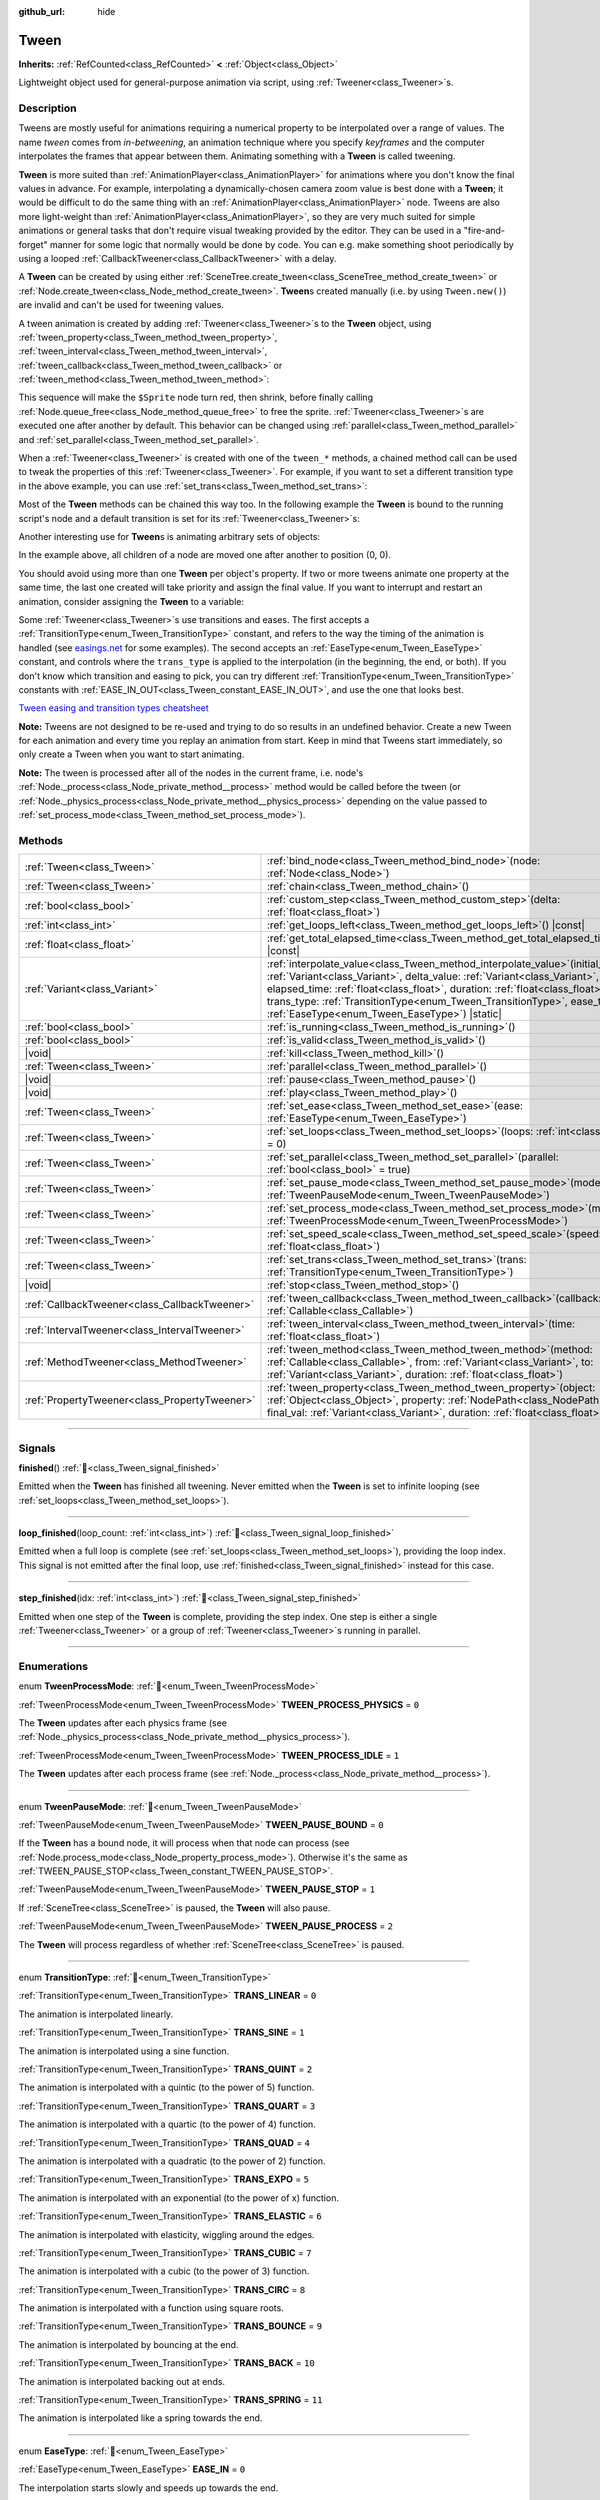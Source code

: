 :github_url: hide

.. DO NOT EDIT THIS FILE!!!
.. Generated automatically from Redot engine sources.
.. Generator: https://github.com/Redot-Engine/redot-engine/tree/master/doc/tools/make_rst.py.
.. XML source: https://github.com/Redot-Engine/redot-engine/tree/master/doc/classes/Tween.xml.

.. _class_Tween:

Tween
=====

**Inherits:** :ref:`RefCounted<class_RefCounted>` **<** :ref:`Object<class_Object>`

Lightweight object used for general-purpose animation via script, using :ref:`Tweener<class_Tweener>`\ s.

.. rst-class:: classref-introduction-group

Description
-----------

Tweens are mostly useful for animations requiring a numerical property to be interpolated over a range of values. The name *tween* comes from *in-betweening*, an animation technique where you specify *keyframes* and the computer interpolates the frames that appear between them. Animating something with a **Tween** is called tweening.

\ **Tween** is more suited than :ref:`AnimationPlayer<class_AnimationPlayer>` for animations where you don't know the final values in advance. For example, interpolating a dynamically-chosen camera zoom value is best done with a **Tween**; it would be difficult to do the same thing with an :ref:`AnimationPlayer<class_AnimationPlayer>` node. Tweens are also more light-weight than :ref:`AnimationPlayer<class_AnimationPlayer>`, so they are very much suited for simple animations or general tasks that don't require visual tweaking provided by the editor. They can be used in a "fire-and-forget" manner for some logic that normally would be done by code. You can e.g. make something shoot periodically by using a looped :ref:`CallbackTweener<class_CallbackTweener>` with a delay.

A **Tween** can be created by using either :ref:`SceneTree.create_tween<class_SceneTree_method_create_tween>` or :ref:`Node.create_tween<class_Node_method_create_tween>`. **Tween**\ s created manually (i.e. by using ``Tween.new()``) are invalid and can't be used for tweening values.

A tween animation is created by adding :ref:`Tweener<class_Tweener>`\ s to the **Tween** object, using :ref:`tween_property<class_Tween_method_tween_property>`, :ref:`tween_interval<class_Tween_method_tween_interval>`, :ref:`tween_callback<class_Tween_method_tween_callback>` or :ref:`tween_method<class_Tween_method_tween_method>`:


.. tabs::

 .. code-tab:: gdscript

    var tween = get_tree().create_tween()
    tween.tween_property($Sprite, "modulate", Color.RED, 1)
    tween.tween_property($Sprite, "scale", Vector2(), 1)
    tween.tween_callback($Sprite.queue_free)

 .. code-tab:: csharp

    Tween tween = GetTree().CreateTween();
    tween.TweenProperty(GetNode("Sprite"), "modulate", Colors.Red, 1.0f);
    tween.TweenProperty(GetNode("Sprite"), "scale", Vector2.Zero, 1.0f);
    tween.TweenCallback(Callable.From(GetNode("Sprite").QueueFree));



This sequence will make the ``$Sprite`` node turn red, then shrink, before finally calling :ref:`Node.queue_free<class_Node_method_queue_free>` to free the sprite. :ref:`Tweener<class_Tweener>`\ s are executed one after another by default. This behavior can be changed using :ref:`parallel<class_Tween_method_parallel>` and :ref:`set_parallel<class_Tween_method_set_parallel>`.

When a :ref:`Tweener<class_Tweener>` is created with one of the ``tween_*`` methods, a chained method call can be used to tweak the properties of this :ref:`Tweener<class_Tweener>`. For example, if you want to set a different transition type in the above example, you can use :ref:`set_trans<class_Tween_method_set_trans>`:


.. tabs::

 .. code-tab:: gdscript

    var tween = get_tree().create_tween()
    tween.tween_property($Sprite, "modulate", Color.RED, 1).set_trans(Tween.TRANS_SINE)
    tween.tween_property($Sprite, "scale", Vector2(), 1).set_trans(Tween.TRANS_BOUNCE)
    tween.tween_callback($Sprite.queue_free)

 .. code-tab:: csharp

    Tween tween = GetTree().CreateTween();
    tween.TweenProperty(GetNode("Sprite"), "modulate", Colors.Red, 1.0f).SetTrans(Tween.TransitionType.Sine);
    tween.TweenProperty(GetNode("Sprite"), "scale", Vector2.Zero, 1.0f).SetTrans(Tween.TransitionType.Bounce);
    tween.TweenCallback(Callable.From(GetNode("Sprite").QueueFree));



Most of the **Tween** methods can be chained this way too. In the following example the **Tween** is bound to the running script's node and a default transition is set for its :ref:`Tweener<class_Tweener>`\ s:


.. tabs::

 .. code-tab:: gdscript

    var tween = get_tree().create_tween().bind_node(self).set_trans(Tween.TRANS_ELASTIC)
    tween.tween_property($Sprite, "modulate", Color.RED, 1)
    tween.tween_property($Sprite, "scale", Vector2(), 1)
    tween.tween_callback($Sprite.queue_free)

 .. code-tab:: csharp

    var tween = GetTree().CreateTween().BindNode(this).SetTrans(Tween.TransitionType.Elastic);
    tween.TweenProperty(GetNode("Sprite"), "modulate", Colors.Red, 1.0f);
    tween.TweenProperty(GetNode("Sprite"), "scale", Vector2.Zero, 1.0f);
    tween.TweenCallback(Callable.From(GetNode("Sprite").QueueFree));



Another interesting use for **Tween**\ s is animating arbitrary sets of objects:


.. tabs::

 .. code-tab:: gdscript

    var tween = create_tween()
    for sprite in get_children():
        tween.tween_property(sprite, "position", Vector2(0, 0), 1)

 .. code-tab:: csharp

    Tween tween = CreateTween();
    foreach (Node sprite in GetChildren())
        tween.TweenProperty(sprite, "position", Vector2.Zero, 1.0f);



In the example above, all children of a node are moved one after another to position (0, 0).

You should avoid using more than one **Tween** per object's property. If two or more tweens animate one property at the same time, the last one created will take priority and assign the final value. If you want to interrupt and restart an animation, consider assigning the **Tween** to a variable:


.. tabs::

 .. code-tab:: gdscript

    var tween
    func animate():
        if tween:
            tween.kill() # Abort the previous animation.
        tween = create_tween()

 .. code-tab:: csharp

    private Tween _tween;
    
    public void Animate()
    {
        if (_tween != null)
            _tween.Kill(); // Abort the previous animation
        _tween = CreateTween();
    }



Some :ref:`Tweener<class_Tweener>`\ s use transitions and eases. The first accepts a :ref:`TransitionType<enum_Tween_TransitionType>` constant, and refers to the way the timing of the animation is handled (see `easings.net <https://easings.net/>`__ for some examples). The second accepts an :ref:`EaseType<enum_Tween_EaseType>` constant, and controls where the ``trans_type`` is applied to the interpolation (in the beginning, the end, or both). If you don't know which transition and easing to pick, you can try different :ref:`TransitionType<enum_Tween_TransitionType>` constants with :ref:`EASE_IN_OUT<class_Tween_constant_EASE_IN_OUT>`, and use the one that looks best.

\ `Tween easing and transition types cheatsheet <https://raw.githubusercontent.com/Redot-Engine/redot-docs/master/img/tween_cheatsheet.webp>`__\ 

\ **Note:** Tweens are not designed to be re-used and trying to do so results in an undefined behavior. Create a new Tween for each animation and every time you replay an animation from start. Keep in mind that Tweens start immediately, so only create a Tween when you want to start animating.

\ **Note:** The tween is processed after all of the nodes in the current frame, i.e. node's :ref:`Node._process<class_Node_private_method__process>` method would be called before the tween (or :ref:`Node._physics_process<class_Node_private_method__physics_process>` depending on the value passed to :ref:`set_process_mode<class_Tween_method_set_process_mode>`).

.. rst-class:: classref-reftable-group

Methods
-------

.. table::
   :widths: auto

   +-----------------------------------------------+----------------------------------------------------------------------------------------------------------------------------------------------------------------------------------------------------------------------------------------------------------------------------------------------------------------------------------------------------------------------------+
   | :ref:`Tween<class_Tween>`                     | :ref:`bind_node<class_Tween_method_bind_node>`\ (\ node\: :ref:`Node<class_Node>`\ )                                                                                                                                                                                                                                                                                       |
   +-----------------------------------------------+----------------------------------------------------------------------------------------------------------------------------------------------------------------------------------------------------------------------------------------------------------------------------------------------------------------------------------------------------------------------------+
   | :ref:`Tween<class_Tween>`                     | :ref:`chain<class_Tween_method_chain>`\ (\ )                                                                                                                                                                                                                                                                                                                               |
   +-----------------------------------------------+----------------------------------------------------------------------------------------------------------------------------------------------------------------------------------------------------------------------------------------------------------------------------------------------------------------------------------------------------------------------------+
   | :ref:`bool<class_bool>`                       | :ref:`custom_step<class_Tween_method_custom_step>`\ (\ delta\: :ref:`float<class_float>`\ )                                                                                                                                                                                                                                                                                |
   +-----------------------------------------------+----------------------------------------------------------------------------------------------------------------------------------------------------------------------------------------------------------------------------------------------------------------------------------------------------------------------------------------------------------------------------+
   | :ref:`int<class_int>`                         | :ref:`get_loops_left<class_Tween_method_get_loops_left>`\ (\ ) |const|                                                                                                                                                                                                                                                                                                     |
   +-----------------------------------------------+----------------------------------------------------------------------------------------------------------------------------------------------------------------------------------------------------------------------------------------------------------------------------------------------------------------------------------------------------------------------------+
   | :ref:`float<class_float>`                     | :ref:`get_total_elapsed_time<class_Tween_method_get_total_elapsed_time>`\ (\ ) |const|                                                                                                                                                                                                                                                                                     |
   +-----------------------------------------------+----------------------------------------------------------------------------------------------------------------------------------------------------------------------------------------------------------------------------------------------------------------------------------------------------------------------------------------------------------------------------+
   | :ref:`Variant<class_Variant>`                 | :ref:`interpolate_value<class_Tween_method_interpolate_value>`\ (\ initial_value\: :ref:`Variant<class_Variant>`, delta_value\: :ref:`Variant<class_Variant>`, elapsed_time\: :ref:`float<class_float>`, duration\: :ref:`float<class_float>`, trans_type\: :ref:`TransitionType<enum_Tween_TransitionType>`, ease_type\: :ref:`EaseType<enum_Tween_EaseType>`\ ) |static| |
   +-----------------------------------------------+----------------------------------------------------------------------------------------------------------------------------------------------------------------------------------------------------------------------------------------------------------------------------------------------------------------------------------------------------------------------------+
   | :ref:`bool<class_bool>`                       | :ref:`is_running<class_Tween_method_is_running>`\ (\ )                                                                                                                                                                                                                                                                                                                     |
   +-----------------------------------------------+----------------------------------------------------------------------------------------------------------------------------------------------------------------------------------------------------------------------------------------------------------------------------------------------------------------------------------------------------------------------------+
   | :ref:`bool<class_bool>`                       | :ref:`is_valid<class_Tween_method_is_valid>`\ (\ )                                                                                                                                                                                                                                                                                                                         |
   +-----------------------------------------------+----------------------------------------------------------------------------------------------------------------------------------------------------------------------------------------------------------------------------------------------------------------------------------------------------------------------------------------------------------------------------+
   | |void|                                        | :ref:`kill<class_Tween_method_kill>`\ (\ )                                                                                                                                                                                                                                                                                                                                 |
   +-----------------------------------------------+----------------------------------------------------------------------------------------------------------------------------------------------------------------------------------------------------------------------------------------------------------------------------------------------------------------------------------------------------------------------------+
   | :ref:`Tween<class_Tween>`                     | :ref:`parallel<class_Tween_method_parallel>`\ (\ )                                                                                                                                                                                                                                                                                                                         |
   +-----------------------------------------------+----------------------------------------------------------------------------------------------------------------------------------------------------------------------------------------------------------------------------------------------------------------------------------------------------------------------------------------------------------------------------+
   | |void|                                        | :ref:`pause<class_Tween_method_pause>`\ (\ )                                                                                                                                                                                                                                                                                                                               |
   +-----------------------------------------------+----------------------------------------------------------------------------------------------------------------------------------------------------------------------------------------------------------------------------------------------------------------------------------------------------------------------------------------------------------------------------+
   | |void|                                        | :ref:`play<class_Tween_method_play>`\ (\ )                                                                                                                                                                                                                                                                                                                                 |
   +-----------------------------------------------+----------------------------------------------------------------------------------------------------------------------------------------------------------------------------------------------------------------------------------------------------------------------------------------------------------------------------------------------------------------------------+
   | :ref:`Tween<class_Tween>`                     | :ref:`set_ease<class_Tween_method_set_ease>`\ (\ ease\: :ref:`EaseType<enum_Tween_EaseType>`\ )                                                                                                                                                                                                                                                                            |
   +-----------------------------------------------+----------------------------------------------------------------------------------------------------------------------------------------------------------------------------------------------------------------------------------------------------------------------------------------------------------------------------------------------------------------------------+
   | :ref:`Tween<class_Tween>`                     | :ref:`set_loops<class_Tween_method_set_loops>`\ (\ loops\: :ref:`int<class_int>` = 0\ )                                                                                                                                                                                                                                                                                    |
   +-----------------------------------------------+----------------------------------------------------------------------------------------------------------------------------------------------------------------------------------------------------------------------------------------------------------------------------------------------------------------------------------------------------------------------------+
   | :ref:`Tween<class_Tween>`                     | :ref:`set_parallel<class_Tween_method_set_parallel>`\ (\ parallel\: :ref:`bool<class_bool>` = true\ )                                                                                                                                                                                                                                                                      |
   +-----------------------------------------------+----------------------------------------------------------------------------------------------------------------------------------------------------------------------------------------------------------------------------------------------------------------------------------------------------------------------------------------------------------------------------+
   | :ref:`Tween<class_Tween>`                     | :ref:`set_pause_mode<class_Tween_method_set_pause_mode>`\ (\ mode\: :ref:`TweenPauseMode<enum_Tween_TweenPauseMode>`\ )                                                                                                                                                                                                                                                    |
   +-----------------------------------------------+----------------------------------------------------------------------------------------------------------------------------------------------------------------------------------------------------------------------------------------------------------------------------------------------------------------------------------------------------------------------------+
   | :ref:`Tween<class_Tween>`                     | :ref:`set_process_mode<class_Tween_method_set_process_mode>`\ (\ mode\: :ref:`TweenProcessMode<enum_Tween_TweenProcessMode>`\ )                                                                                                                                                                                                                                            |
   +-----------------------------------------------+----------------------------------------------------------------------------------------------------------------------------------------------------------------------------------------------------------------------------------------------------------------------------------------------------------------------------------------------------------------------------+
   | :ref:`Tween<class_Tween>`                     | :ref:`set_speed_scale<class_Tween_method_set_speed_scale>`\ (\ speed\: :ref:`float<class_float>`\ )                                                                                                                                                                                                                                                                        |
   +-----------------------------------------------+----------------------------------------------------------------------------------------------------------------------------------------------------------------------------------------------------------------------------------------------------------------------------------------------------------------------------------------------------------------------------+
   | :ref:`Tween<class_Tween>`                     | :ref:`set_trans<class_Tween_method_set_trans>`\ (\ trans\: :ref:`TransitionType<enum_Tween_TransitionType>`\ )                                                                                                                                                                                                                                                             |
   +-----------------------------------------------+----------------------------------------------------------------------------------------------------------------------------------------------------------------------------------------------------------------------------------------------------------------------------------------------------------------------------------------------------------------------------+
   | |void|                                        | :ref:`stop<class_Tween_method_stop>`\ (\ )                                                                                                                                                                                                                                                                                                                                 |
   +-----------------------------------------------+----------------------------------------------------------------------------------------------------------------------------------------------------------------------------------------------------------------------------------------------------------------------------------------------------------------------------------------------------------------------------+
   | :ref:`CallbackTweener<class_CallbackTweener>` | :ref:`tween_callback<class_Tween_method_tween_callback>`\ (\ callback\: :ref:`Callable<class_Callable>`\ )                                                                                                                                                                                                                                                                 |
   +-----------------------------------------------+----------------------------------------------------------------------------------------------------------------------------------------------------------------------------------------------------------------------------------------------------------------------------------------------------------------------------------------------------------------------------+
   | :ref:`IntervalTweener<class_IntervalTweener>` | :ref:`tween_interval<class_Tween_method_tween_interval>`\ (\ time\: :ref:`float<class_float>`\ )                                                                                                                                                                                                                                                                           |
   +-----------------------------------------------+----------------------------------------------------------------------------------------------------------------------------------------------------------------------------------------------------------------------------------------------------------------------------------------------------------------------------------------------------------------------------+
   | :ref:`MethodTweener<class_MethodTweener>`     | :ref:`tween_method<class_Tween_method_tween_method>`\ (\ method\: :ref:`Callable<class_Callable>`, from\: :ref:`Variant<class_Variant>`, to\: :ref:`Variant<class_Variant>`, duration\: :ref:`float<class_float>`\ )                                                                                                                                                       |
   +-----------------------------------------------+----------------------------------------------------------------------------------------------------------------------------------------------------------------------------------------------------------------------------------------------------------------------------------------------------------------------------------------------------------------------------+
   | :ref:`PropertyTweener<class_PropertyTweener>` | :ref:`tween_property<class_Tween_method_tween_property>`\ (\ object\: :ref:`Object<class_Object>`, property\: :ref:`NodePath<class_NodePath>`, final_val\: :ref:`Variant<class_Variant>`, duration\: :ref:`float<class_float>`\ )                                                                                                                                          |
   +-----------------------------------------------+----------------------------------------------------------------------------------------------------------------------------------------------------------------------------------------------------------------------------------------------------------------------------------------------------------------------------------------------------------------------------+

.. rst-class:: classref-section-separator

----

.. rst-class:: classref-descriptions-group

Signals
-------

.. _class_Tween_signal_finished:

.. rst-class:: classref-signal

**finished**\ (\ ) :ref:`🔗<class_Tween_signal_finished>`

Emitted when the **Tween** has finished all tweening. Never emitted when the **Tween** is set to infinite looping (see :ref:`set_loops<class_Tween_method_set_loops>`).

.. rst-class:: classref-item-separator

----

.. _class_Tween_signal_loop_finished:

.. rst-class:: classref-signal

**loop_finished**\ (\ loop_count\: :ref:`int<class_int>`\ ) :ref:`🔗<class_Tween_signal_loop_finished>`

Emitted when a full loop is complete (see :ref:`set_loops<class_Tween_method_set_loops>`), providing the loop index. This signal is not emitted after the final loop, use :ref:`finished<class_Tween_signal_finished>` instead for this case.

.. rst-class:: classref-item-separator

----

.. _class_Tween_signal_step_finished:

.. rst-class:: classref-signal

**step_finished**\ (\ idx\: :ref:`int<class_int>`\ ) :ref:`🔗<class_Tween_signal_step_finished>`

Emitted when one step of the **Tween** is complete, providing the step index. One step is either a single :ref:`Tweener<class_Tweener>` or a group of :ref:`Tweener<class_Tweener>`\ s running in parallel.

.. rst-class:: classref-section-separator

----

.. rst-class:: classref-descriptions-group

Enumerations
------------

.. _enum_Tween_TweenProcessMode:

.. rst-class:: classref-enumeration

enum **TweenProcessMode**: :ref:`🔗<enum_Tween_TweenProcessMode>`

.. _class_Tween_constant_TWEEN_PROCESS_PHYSICS:

.. rst-class:: classref-enumeration-constant

:ref:`TweenProcessMode<enum_Tween_TweenProcessMode>` **TWEEN_PROCESS_PHYSICS** = ``0``

The **Tween** updates after each physics frame (see :ref:`Node._physics_process<class_Node_private_method__physics_process>`).

.. _class_Tween_constant_TWEEN_PROCESS_IDLE:

.. rst-class:: classref-enumeration-constant

:ref:`TweenProcessMode<enum_Tween_TweenProcessMode>` **TWEEN_PROCESS_IDLE** = ``1``

The **Tween** updates after each process frame (see :ref:`Node._process<class_Node_private_method__process>`).

.. rst-class:: classref-item-separator

----

.. _enum_Tween_TweenPauseMode:

.. rst-class:: classref-enumeration

enum **TweenPauseMode**: :ref:`🔗<enum_Tween_TweenPauseMode>`

.. _class_Tween_constant_TWEEN_PAUSE_BOUND:

.. rst-class:: classref-enumeration-constant

:ref:`TweenPauseMode<enum_Tween_TweenPauseMode>` **TWEEN_PAUSE_BOUND** = ``0``

If the **Tween** has a bound node, it will process when that node can process (see :ref:`Node.process_mode<class_Node_property_process_mode>`). Otherwise it's the same as :ref:`TWEEN_PAUSE_STOP<class_Tween_constant_TWEEN_PAUSE_STOP>`.

.. _class_Tween_constant_TWEEN_PAUSE_STOP:

.. rst-class:: classref-enumeration-constant

:ref:`TweenPauseMode<enum_Tween_TweenPauseMode>` **TWEEN_PAUSE_STOP** = ``1``

If :ref:`SceneTree<class_SceneTree>` is paused, the **Tween** will also pause.

.. _class_Tween_constant_TWEEN_PAUSE_PROCESS:

.. rst-class:: classref-enumeration-constant

:ref:`TweenPauseMode<enum_Tween_TweenPauseMode>` **TWEEN_PAUSE_PROCESS** = ``2``

The **Tween** will process regardless of whether :ref:`SceneTree<class_SceneTree>` is paused.

.. rst-class:: classref-item-separator

----

.. _enum_Tween_TransitionType:

.. rst-class:: classref-enumeration

enum **TransitionType**: :ref:`🔗<enum_Tween_TransitionType>`

.. _class_Tween_constant_TRANS_LINEAR:

.. rst-class:: classref-enumeration-constant

:ref:`TransitionType<enum_Tween_TransitionType>` **TRANS_LINEAR** = ``0``

The animation is interpolated linearly.

.. _class_Tween_constant_TRANS_SINE:

.. rst-class:: classref-enumeration-constant

:ref:`TransitionType<enum_Tween_TransitionType>` **TRANS_SINE** = ``1``

The animation is interpolated using a sine function.

.. _class_Tween_constant_TRANS_QUINT:

.. rst-class:: classref-enumeration-constant

:ref:`TransitionType<enum_Tween_TransitionType>` **TRANS_QUINT** = ``2``

The animation is interpolated with a quintic (to the power of 5) function.

.. _class_Tween_constant_TRANS_QUART:

.. rst-class:: classref-enumeration-constant

:ref:`TransitionType<enum_Tween_TransitionType>` **TRANS_QUART** = ``3``

The animation is interpolated with a quartic (to the power of 4) function.

.. _class_Tween_constant_TRANS_QUAD:

.. rst-class:: classref-enumeration-constant

:ref:`TransitionType<enum_Tween_TransitionType>` **TRANS_QUAD** = ``4``

The animation is interpolated with a quadratic (to the power of 2) function.

.. _class_Tween_constant_TRANS_EXPO:

.. rst-class:: classref-enumeration-constant

:ref:`TransitionType<enum_Tween_TransitionType>` **TRANS_EXPO** = ``5``

The animation is interpolated with an exponential (to the power of x) function.

.. _class_Tween_constant_TRANS_ELASTIC:

.. rst-class:: classref-enumeration-constant

:ref:`TransitionType<enum_Tween_TransitionType>` **TRANS_ELASTIC** = ``6``

The animation is interpolated with elasticity, wiggling around the edges.

.. _class_Tween_constant_TRANS_CUBIC:

.. rst-class:: classref-enumeration-constant

:ref:`TransitionType<enum_Tween_TransitionType>` **TRANS_CUBIC** = ``7``

The animation is interpolated with a cubic (to the power of 3) function.

.. _class_Tween_constant_TRANS_CIRC:

.. rst-class:: classref-enumeration-constant

:ref:`TransitionType<enum_Tween_TransitionType>` **TRANS_CIRC** = ``8``

The animation is interpolated with a function using square roots.

.. _class_Tween_constant_TRANS_BOUNCE:

.. rst-class:: classref-enumeration-constant

:ref:`TransitionType<enum_Tween_TransitionType>` **TRANS_BOUNCE** = ``9``

The animation is interpolated by bouncing at the end.

.. _class_Tween_constant_TRANS_BACK:

.. rst-class:: classref-enumeration-constant

:ref:`TransitionType<enum_Tween_TransitionType>` **TRANS_BACK** = ``10``

The animation is interpolated backing out at ends.

.. _class_Tween_constant_TRANS_SPRING:

.. rst-class:: classref-enumeration-constant

:ref:`TransitionType<enum_Tween_TransitionType>` **TRANS_SPRING** = ``11``

The animation is interpolated like a spring towards the end.

.. rst-class:: classref-item-separator

----

.. _enum_Tween_EaseType:

.. rst-class:: classref-enumeration

enum **EaseType**: :ref:`🔗<enum_Tween_EaseType>`

.. _class_Tween_constant_EASE_IN:

.. rst-class:: classref-enumeration-constant

:ref:`EaseType<enum_Tween_EaseType>` **EASE_IN** = ``0``

The interpolation starts slowly and speeds up towards the end.

.. _class_Tween_constant_EASE_OUT:

.. rst-class:: classref-enumeration-constant

:ref:`EaseType<enum_Tween_EaseType>` **EASE_OUT** = ``1``

The interpolation starts quickly and slows down towards the end.

.. _class_Tween_constant_EASE_IN_OUT:

.. rst-class:: classref-enumeration-constant

:ref:`EaseType<enum_Tween_EaseType>` **EASE_IN_OUT** = ``2``

A combination of :ref:`EASE_IN<class_Tween_constant_EASE_IN>` and :ref:`EASE_OUT<class_Tween_constant_EASE_OUT>`. The interpolation is slowest at both ends.

.. _class_Tween_constant_EASE_OUT_IN:

.. rst-class:: classref-enumeration-constant

:ref:`EaseType<enum_Tween_EaseType>` **EASE_OUT_IN** = ``3``

A combination of :ref:`EASE_IN<class_Tween_constant_EASE_IN>` and :ref:`EASE_OUT<class_Tween_constant_EASE_OUT>`. The interpolation is fastest at both ends.

.. rst-class:: classref-section-separator

----

.. rst-class:: classref-descriptions-group

Method Descriptions
-------------------

.. _class_Tween_method_bind_node:

.. rst-class:: classref-method

:ref:`Tween<class_Tween>` **bind_node**\ (\ node\: :ref:`Node<class_Node>`\ ) :ref:`🔗<class_Tween_method_bind_node>`

Binds this **Tween** with the given ``node``. **Tween**\ s are processed directly by the :ref:`SceneTree<class_SceneTree>`, so they run independently of the animated nodes. When you bind a :ref:`Node<class_Node>` with the **Tween**, the **Tween** will halt the animation when the object is not inside tree and the **Tween** will be automatically killed when the bound object is freed. Also :ref:`TWEEN_PAUSE_BOUND<class_Tween_constant_TWEEN_PAUSE_BOUND>` will make the pausing behavior dependent on the bound node.

For a shorter way to create and bind a **Tween**, you can use :ref:`Node.create_tween<class_Node_method_create_tween>`.

.. rst-class:: classref-item-separator

----

.. _class_Tween_method_chain:

.. rst-class:: classref-method

:ref:`Tween<class_Tween>` **chain**\ (\ ) :ref:`🔗<class_Tween_method_chain>`

Used to chain two :ref:`Tweener<class_Tweener>`\ s after :ref:`set_parallel<class_Tween_method_set_parallel>` is called with ``true``.


.. tabs::

 .. code-tab:: gdscript

    var tween = create_tween().set_parallel(true)
    tween.tween_property(...)
    tween.tween_property(...) # Will run parallelly with above.
    tween.chain().tween_property(...) # Will run after two above are finished.

 .. code-tab:: csharp

    Tween tween = CreateTween().SetParallel(true);
    tween.TweenProperty(...);
    tween.TweenProperty(...); // Will run parallelly with above.
    tween.Chain().TweenProperty(...); // Will run after two above are finished.



.. rst-class:: classref-item-separator

----

.. _class_Tween_method_custom_step:

.. rst-class:: classref-method

:ref:`bool<class_bool>` **custom_step**\ (\ delta\: :ref:`float<class_float>`\ ) :ref:`🔗<class_Tween_method_custom_step>`

Processes the **Tween** by the given ``delta`` value, in seconds. This is mostly useful for manual control when the **Tween** is paused. It can also be used to end the **Tween** animation immediately, by setting ``delta`` longer than the whole duration of the **Tween** animation.

Returns ``true`` if the **Tween** still has :ref:`Tweener<class_Tweener>`\ s that haven't finished.

.. rst-class:: classref-item-separator

----

.. _class_Tween_method_get_loops_left:

.. rst-class:: classref-method

:ref:`int<class_int>` **get_loops_left**\ (\ ) |const| :ref:`🔗<class_Tween_method_get_loops_left>`

Returns the number of remaining loops for this **Tween** (see :ref:`set_loops<class_Tween_method_set_loops>`). A return value of ``-1`` indicates an infinitely looping **Tween**, and a return value of ``0`` indicates that the **Tween** has already finished.

.. rst-class:: classref-item-separator

----

.. _class_Tween_method_get_total_elapsed_time:

.. rst-class:: classref-method

:ref:`float<class_float>` **get_total_elapsed_time**\ (\ ) |const| :ref:`🔗<class_Tween_method_get_total_elapsed_time>`

Returns the total time in seconds the **Tween** has been animating (i.e. the time since it started, not counting pauses etc.). The time is affected by :ref:`set_speed_scale<class_Tween_method_set_speed_scale>`, and :ref:`stop<class_Tween_method_stop>` will reset it to ``0``.

\ **Note:** As it results from accumulating frame deltas, the time returned after the **Tween** has finished animating will be slightly greater than the actual **Tween** duration.

.. rst-class:: classref-item-separator

----

.. _class_Tween_method_interpolate_value:

.. rst-class:: classref-method

:ref:`Variant<class_Variant>` **interpolate_value**\ (\ initial_value\: :ref:`Variant<class_Variant>`, delta_value\: :ref:`Variant<class_Variant>`, elapsed_time\: :ref:`float<class_float>`, duration\: :ref:`float<class_float>`, trans_type\: :ref:`TransitionType<enum_Tween_TransitionType>`, ease_type\: :ref:`EaseType<enum_Tween_EaseType>`\ ) |static| :ref:`🔗<class_Tween_method_interpolate_value>`

This method can be used for manual interpolation of a value, when you don't want **Tween** to do animating for you. It's similar to :ref:`@GlobalScope.lerp<class_@GlobalScope_method_lerp>`, but with support for custom transition and easing.

\ ``initial_value`` is the starting value of the interpolation.

\ ``delta_value`` is the change of the value in the interpolation, i.e. it's equal to ``final_value - initial_value``.

\ ``elapsed_time`` is the time in seconds that passed after the interpolation started and it's used to control the position of the interpolation. E.g. when it's equal to half of the ``duration``, the interpolated value will be halfway between initial and final values. This value can also be greater than ``duration`` or lower than 0, which will extrapolate the value.

\ ``duration`` is the total time of the interpolation.

\ **Note:** If ``duration`` is equal to ``0``, the method will always return the final value, regardless of ``elapsed_time`` provided.

.. rst-class:: classref-item-separator

----

.. _class_Tween_method_is_running:

.. rst-class:: classref-method

:ref:`bool<class_bool>` **is_running**\ (\ ) :ref:`🔗<class_Tween_method_is_running>`

Returns whether the **Tween** is currently running, i.e. it wasn't paused and it's not finished.

.. rst-class:: classref-item-separator

----

.. _class_Tween_method_is_valid:

.. rst-class:: classref-method

:ref:`bool<class_bool>` **is_valid**\ (\ ) :ref:`🔗<class_Tween_method_is_valid>`

Returns whether the **Tween** is valid. A valid **Tween** is a **Tween** contained by the scene tree (i.e. the array from :ref:`SceneTree.get_processed_tweens<class_SceneTree_method_get_processed_tweens>` will contain this **Tween**). A **Tween** might become invalid when it has finished tweening, is killed, or when created with ``Tween.new()``. Invalid **Tween**\ s can't have :ref:`Tweener<class_Tweener>`\ s appended.

.. rst-class:: classref-item-separator

----

.. _class_Tween_method_kill:

.. rst-class:: classref-method

|void| **kill**\ (\ ) :ref:`🔗<class_Tween_method_kill>`

Aborts all tweening operations and invalidates the **Tween**.

.. rst-class:: classref-item-separator

----

.. _class_Tween_method_parallel:

.. rst-class:: classref-method

:ref:`Tween<class_Tween>` **parallel**\ (\ ) :ref:`🔗<class_Tween_method_parallel>`

Makes the next :ref:`Tweener<class_Tweener>` run parallelly to the previous one.


.. tabs::

 .. code-tab:: gdscript

    var tween = create_tween()
    tween.tween_property(...)
    tween.parallel().tween_property(...)
    tween.parallel().tween_property(...)

 .. code-tab:: csharp

    Tween tween = CreateTween();
    tween.TweenProperty(...);
    tween.Parallel().TweenProperty(...);
    tween.Parallel().TweenProperty(...);



All :ref:`Tweener<class_Tweener>`\ s in the example will run at the same time.

You can make the **Tween** parallel by default by using :ref:`set_parallel<class_Tween_method_set_parallel>`.

.. rst-class:: classref-item-separator

----

.. _class_Tween_method_pause:

.. rst-class:: classref-method

|void| **pause**\ (\ ) :ref:`🔗<class_Tween_method_pause>`

Pauses the tweening. The animation can be resumed by using :ref:`play<class_Tween_method_play>`.

\ **Note:** If a Tween is paused and not bound to any node, it will exist indefinitely until manually started or invalidated. If you lose a reference to such Tween, you can retrieve it using :ref:`SceneTree.get_processed_tweens<class_SceneTree_method_get_processed_tweens>`.

.. rst-class:: classref-item-separator

----

.. _class_Tween_method_play:

.. rst-class:: classref-method

|void| **play**\ (\ ) :ref:`🔗<class_Tween_method_play>`

Resumes a paused or stopped **Tween**.

.. rst-class:: classref-item-separator

----

.. _class_Tween_method_set_ease:

.. rst-class:: classref-method

:ref:`Tween<class_Tween>` **set_ease**\ (\ ease\: :ref:`EaseType<enum_Tween_EaseType>`\ ) :ref:`🔗<class_Tween_method_set_ease>`

Sets the default ease type for :ref:`PropertyTweener<class_PropertyTweener>`\ s and :ref:`MethodTweener<class_MethodTweener>`\ s appended after this method.

Before this method is called, the default ease type is :ref:`EASE_IN_OUT<class_Tween_constant_EASE_IN_OUT>`.

::

    var tween = create_tween()
    tween.tween_property(self, "position", Vector2(300, 0), 0.5) # Uses EASE_IN_OUT.
    tween.set_ease(Tween.EASE_IN)
    tween.tween_property(self, "rotation_degrees", 45.0, 0.5) # Uses EASE_IN.

.. rst-class:: classref-item-separator

----

.. _class_Tween_method_set_loops:

.. rst-class:: classref-method

:ref:`Tween<class_Tween>` **set_loops**\ (\ loops\: :ref:`int<class_int>` = 0\ ) :ref:`🔗<class_Tween_method_set_loops>`

Sets the number of times the tweening sequence will be repeated, i.e. ``set_loops(2)`` will run the animation twice.

Calling this method without arguments will make the **Tween** run infinitely, until either it is killed with :ref:`kill<class_Tween_method_kill>`, the **Tween**'s bound node is freed, or all the animated objects have been freed (which makes further animation impossible).

\ **Warning:** Make sure to always add some duration/delay when using infinite loops. To prevent the game freezing, 0-duration looped animations (e.g. a single :ref:`CallbackTweener<class_CallbackTweener>` with no delay) are stopped after a small number of loops, which may produce unexpected results. If a **Tween**'s lifetime depends on some node, always use :ref:`bind_node<class_Tween_method_bind_node>`.

.. rst-class:: classref-item-separator

----

.. _class_Tween_method_set_parallel:

.. rst-class:: classref-method

:ref:`Tween<class_Tween>` **set_parallel**\ (\ parallel\: :ref:`bool<class_bool>` = true\ ) :ref:`🔗<class_Tween_method_set_parallel>`

If ``parallel`` is ``true``, the :ref:`Tweener<class_Tweener>`\ s appended after this method will by default run simultaneously, as opposed to sequentially.

\ **Note:** Just like with :ref:`parallel<class_Tween_method_parallel>`, the tweener added right before this method will also be part of the parallel step.

::

    tween.tween_property(self, "position", Vector2(300, 0), 0.5)
    tween.set_parallel()
    tween.tween_property(self, "modulate", Color.GREEN, 0.5) # Runs together with the position tweener.

.. rst-class:: classref-item-separator

----

.. _class_Tween_method_set_pause_mode:

.. rst-class:: classref-method

:ref:`Tween<class_Tween>` **set_pause_mode**\ (\ mode\: :ref:`TweenPauseMode<enum_Tween_TweenPauseMode>`\ ) :ref:`🔗<class_Tween_method_set_pause_mode>`

Determines the behavior of the **Tween** when the :ref:`SceneTree<class_SceneTree>` is paused. Check :ref:`TweenPauseMode<enum_Tween_TweenPauseMode>` for options.

Default value is :ref:`TWEEN_PAUSE_BOUND<class_Tween_constant_TWEEN_PAUSE_BOUND>`.

.. rst-class:: classref-item-separator

----

.. _class_Tween_method_set_process_mode:

.. rst-class:: classref-method

:ref:`Tween<class_Tween>` **set_process_mode**\ (\ mode\: :ref:`TweenProcessMode<enum_Tween_TweenProcessMode>`\ ) :ref:`🔗<class_Tween_method_set_process_mode>`

Determines whether the **Tween** should run after process frames (see :ref:`Node._process<class_Node_private_method__process>`) or physics frames (see :ref:`Node._physics_process<class_Node_private_method__physics_process>`).

Default value is :ref:`TWEEN_PROCESS_IDLE<class_Tween_constant_TWEEN_PROCESS_IDLE>`.

.. rst-class:: classref-item-separator

----

.. _class_Tween_method_set_speed_scale:

.. rst-class:: classref-method

:ref:`Tween<class_Tween>` **set_speed_scale**\ (\ speed\: :ref:`float<class_float>`\ ) :ref:`🔗<class_Tween_method_set_speed_scale>`

Scales the speed of tweening. This affects all :ref:`Tweener<class_Tweener>`\ s and their delays.

.. rst-class:: classref-item-separator

----

.. _class_Tween_method_set_trans:

.. rst-class:: classref-method

:ref:`Tween<class_Tween>` **set_trans**\ (\ trans\: :ref:`TransitionType<enum_Tween_TransitionType>`\ ) :ref:`🔗<class_Tween_method_set_trans>`

Sets the default transition type for :ref:`PropertyTweener<class_PropertyTweener>`\ s and :ref:`MethodTweener<class_MethodTweener>`\ s appended after this method.

Before this method is called, the default transition type is :ref:`TRANS_LINEAR<class_Tween_constant_TRANS_LINEAR>`.

::

    var tween = create_tween()
    tween.tween_property(self, "position", Vector2(300, 0), 0.5) # Uses TRANS_LINEAR.
    tween.set_trans(Tween.TRANS_SINE)
    tween.tween_property(self, "rotation_degrees", 45.0, 0.5) # Uses TRANS_SINE.

.. rst-class:: classref-item-separator

----

.. _class_Tween_method_stop:

.. rst-class:: classref-method

|void| **stop**\ (\ ) :ref:`🔗<class_Tween_method_stop>`

Stops the tweening and resets the **Tween** to its initial state. This will not remove any appended :ref:`Tweener<class_Tweener>`\ s.

\ **Note:** This does *not* reset targets of :ref:`PropertyTweener<class_PropertyTweener>`\ s to their values when the **Tween** first started.

::

    var tween = create_tween()
    
    # Will move from 0 to 500 over 1 second.
    position.x = 0.0
    tween.tween_property(self, "position:x", 500, 1.0)
    
    # Will be at (about) 250 when the timer finishes.
    await get_tree().create_timer(0.5).timeout
    
    # Will now move from (about) 250 to 500 over 1 second,
    # thus at half the speed as before.
    tween.stop()
    tween.play()

\ **Note:** If a Tween is stopped and not bound to any node, it will exist indefinitely until manually started or invalidated. If you lose a reference to such Tween, you can retrieve it using :ref:`SceneTree.get_processed_tweens<class_SceneTree_method_get_processed_tweens>`.

.. rst-class:: classref-item-separator

----

.. _class_Tween_method_tween_callback:

.. rst-class:: classref-method

:ref:`CallbackTweener<class_CallbackTweener>` **tween_callback**\ (\ callback\: :ref:`Callable<class_Callable>`\ ) :ref:`🔗<class_Tween_method_tween_callback>`

Creates and appends a :ref:`CallbackTweener<class_CallbackTweener>`. This method can be used to call an arbitrary method in any object. Use :ref:`Callable.bind<class_Callable_method_bind>` to bind additional arguments for the call.

\ **Example:** Object that keeps shooting every 1 second:


.. tabs::

 .. code-tab:: gdscript

    var tween = get_tree().create_tween().set_loops()
    tween.tween_callback(shoot).set_delay(1)

 .. code-tab:: csharp

    Tween tween = GetTree().CreateTween().SetLoops();
    tween.TweenCallback(Callable.From(Shoot)).SetDelay(1.0f);



\ **Example:** Turning a sprite red and then blue, with 2 second delay:


.. tabs::

 .. code-tab:: gdscript

    var tween = get_tree().create_tween()
    tween.tween_callback($Sprite.set_modulate.bind(Color.RED)).set_delay(2)
    tween.tween_callback($Sprite.set_modulate.bind(Color.BLUE)).set_delay(2)

 .. code-tab:: csharp

    Tween tween = GetTree().CreateTween();
    Sprite2D sprite = GetNode<Sprite2D>("Sprite");
    tween.TweenCallback(Callable.From(() => sprite.Modulate = Colors.Red)).SetDelay(2.0f);
    tween.TweenCallback(Callable.From(() => sprite.Modulate = Colors.Blue)).SetDelay(2.0f);



.. rst-class:: classref-item-separator

----

.. _class_Tween_method_tween_interval:

.. rst-class:: classref-method

:ref:`IntervalTweener<class_IntervalTweener>` **tween_interval**\ (\ time\: :ref:`float<class_float>`\ ) :ref:`🔗<class_Tween_method_tween_interval>`

Creates and appends an :ref:`IntervalTweener<class_IntervalTweener>`. This method can be used to create delays in the tween animation, as an alternative to using the delay in other :ref:`Tweener<class_Tweener>`\ s, or when there's no animation (in which case the **Tween** acts as a timer). ``time`` is the length of the interval, in seconds.

\ **Example:** Creating an interval in code execution:


.. tabs::

 .. code-tab:: gdscript

    # ... some code
    await create_tween().tween_interval(2).finished
    # ... more code

 .. code-tab:: csharp

    // ... some code
    await ToSignal(CreateTween().TweenInterval(2.0f), Tween.SignalName.Finished);
    // ... more code



\ **Example:** Creating an object that moves back and forth and jumps every few seconds:


.. tabs::

 .. code-tab:: gdscript

    var tween = create_tween().set_loops()
    tween.tween_property($Sprite, "position:x", 200.0, 1).as_relative()
    tween.tween_callback(jump)
    tween.tween_interval(2)
    tween.tween_property($Sprite, "position:x", -200.0, 1).as_relative()
    tween.tween_callback(jump)
    tween.tween_interval(2)

 .. code-tab:: csharp

    Tween tween = CreateTween().SetLoops();
    tween.TweenProperty(GetNode("Sprite"), "position:x", 200.0f, 1.0f).AsRelative();
    tween.TweenCallback(Callable.From(Jump));
    tween.TweenInterval(2.0f);
    tween.TweenProperty(GetNode("Sprite"), "position:x", -200.0f, 1.0f).AsRelative();
    tween.TweenCallback(Callable.From(Jump));
    tween.TweenInterval(2.0f);



.. rst-class:: classref-item-separator

----

.. _class_Tween_method_tween_method:

.. rst-class:: classref-method

:ref:`MethodTweener<class_MethodTweener>` **tween_method**\ (\ method\: :ref:`Callable<class_Callable>`, from\: :ref:`Variant<class_Variant>`, to\: :ref:`Variant<class_Variant>`, duration\: :ref:`float<class_float>`\ ) :ref:`🔗<class_Tween_method_tween_method>`

Creates and appends a :ref:`MethodTweener<class_MethodTweener>`. This method is similar to a combination of :ref:`tween_callback<class_Tween_method_tween_callback>` and :ref:`tween_property<class_Tween_method_tween_property>`. It calls a method over time with a tweened value provided as an argument. The value is tweened between ``from`` and ``to`` over the time specified by ``duration``, in seconds. Use :ref:`Callable.bind<class_Callable_method_bind>` to bind additional arguments for the call. You can use :ref:`MethodTweener.set_ease<class_MethodTweener_method_set_ease>` and :ref:`MethodTweener.set_trans<class_MethodTweener_method_set_trans>` to tweak the easing and transition of the value or :ref:`MethodTweener.set_delay<class_MethodTweener_method_set_delay>` to delay the tweening.

\ **Example:** Making a 3D object look from one point to another point:


.. tabs::

 .. code-tab:: gdscript

    var tween = create_tween()
    tween.tween_method(look_at.bind(Vector3.UP), Vector3(-1, 0, -1), Vector3(1, 0, -1), 1) # The look_at() method takes up vector as second argument.

 .. code-tab:: csharp

    Tween tween = CreateTween();
    tween.TweenMethod(Callable.From((Vector3 target) => LookAt(target, Vector3.Up)), new Vector3(-1.0f, 0.0f, -1.0f), new Vector3(1.0f, 0.0f, -1.0f), 1.0f); // Use lambdas to bind additional arguments for the call.



\ **Example:** Setting the text of a :ref:`Label<class_Label>`, using an intermediate method and after a delay:


.. tabs::

 .. code-tab:: gdscript

    func _ready():
        var tween = create_tween()
        tween.tween_method(set_label_text, 0, 10, 1).set_delay(1)
    
    func set_label_text(value: int):
        $Label.text = "Counting " + str(value)

 .. code-tab:: csharp

    public override void _Ready()
    {
        base._Ready();
    
        Tween tween = CreateTween();
        tween.TweenMethod(Callable.From<int>(SetLabelText), 0.0f, 10.0f, 1.0f).SetDelay(1.0f);
    }
    
    private void SetLabelText(int value)
    {
        GetNode<Label>("Label").Text = $"Counting {value}";
    }



.. rst-class:: classref-item-separator

----

.. _class_Tween_method_tween_property:

.. rst-class:: classref-method

:ref:`PropertyTweener<class_PropertyTweener>` **tween_property**\ (\ object\: :ref:`Object<class_Object>`, property\: :ref:`NodePath<class_NodePath>`, final_val\: :ref:`Variant<class_Variant>`, duration\: :ref:`float<class_float>`\ ) :ref:`🔗<class_Tween_method_tween_property>`

Creates and appends a :ref:`PropertyTweener<class_PropertyTweener>`. This method tweens a ``property`` of an ``object`` between an initial value and ``final_val`` in a span of time equal to ``duration``, in seconds. The initial value by default is the property's value at the time the tweening of the :ref:`PropertyTweener<class_PropertyTweener>` starts.


.. tabs::

 .. code-tab:: gdscript

    var tween = create_tween()
    tween.tween_property($Sprite, "position", Vector2(100, 200), 1)
    tween.tween_property($Sprite, "position", Vector2(200, 300), 1)

 .. code-tab:: csharp

    Tween tween = CreateTween();
    tween.TweenProperty(GetNode("Sprite"), "position", new Vector2(100.0f, 200.0f), 1.0f);
    tween.TweenProperty(GetNode("Sprite"), "position", new Vector2(200.0f, 300.0f), 1.0f);



will move the sprite to position (100, 200) and then to (200, 300). If you use :ref:`PropertyTweener.from<class_PropertyTweener_method_from>` or :ref:`PropertyTweener.from_current<class_PropertyTweener_method_from_current>`, the starting position will be overwritten by the given value instead. See other methods in :ref:`PropertyTweener<class_PropertyTweener>` to see how the tweening can be tweaked further.

\ **Note:** You can find the correct property name by hovering over the property in the Inspector. You can also provide the components of a property directly by using ``"property:component"`` (eg. ``position:x``), where it would only apply to that particular component.

\ **Example:** Moving an object twice from the same position, with different transition types:


.. tabs::

 .. code-tab:: gdscript

    var tween = create_tween()
    tween.tween_property($Sprite, "position", Vector2.RIGHT * 300, 1).as_relative().set_trans(Tween.TRANS_SINE)
    tween.tween_property($Sprite, "position", Vector2.RIGHT * 300, 1).as_relative().from_current().set_trans(Tween.TRANS_EXPO)

 .. code-tab:: csharp

    Tween tween = CreateTween();
    tween.TweenProperty(GetNode("Sprite"), "position", Vector2.Right * 300.0f, 1.0f).AsRelative().SetTrans(Tween.TransitionType.Sine);
    tween.TweenProperty(GetNode("Sprite"), "position", Vector2.Right * 300.0f, 1.0f).AsRelative().FromCurrent().SetTrans(Tween.TransitionType.Expo);



.. |virtual| replace:: :abbr:`virtual (This method should typically be overridden by the user to have any effect.)`
.. |const| replace:: :abbr:`const (This method has no side effects. It doesn't modify any of the instance's member variables.)`
.. |vararg| replace:: :abbr:`vararg (This method accepts any number of arguments after the ones described here.)`
.. |constructor| replace:: :abbr:`constructor (This method is used to construct a type.)`
.. |static| replace:: :abbr:`static (This method doesn't need an instance to be called, so it can be called directly using the class name.)`
.. |operator| replace:: :abbr:`operator (This method describes a valid operator to use with this type as left-hand operand.)`
.. |bitfield| replace:: :abbr:`BitField (This value is an integer composed as a bitmask of the following flags.)`
.. |void| replace:: :abbr:`void (No return value.)`
